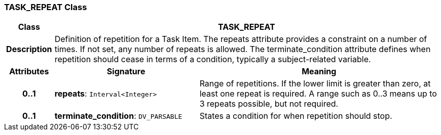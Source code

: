 === TASK_REPEAT Class

[cols="^1,3,5"]
|===
h|*Class*
2+^h|*TASK_REPEAT*

h|*Description*
2+a|Definition of repetition for a Task Item. The repeats attribute provides a constraint on a number of times. If not set, any number of repeats is allowed. The terminate_condition attribute defines when repetition should cease in terms of a condition, typically a subject-related variable.

h|*Attributes*
^h|*Signature*
^h|*Meaning*

h|*0..1*
|*repeats*: `Interval<Integer>`
a|Range of repetitions. If the lower limit is greater than zero, at least one repeat is required. A range such as 0..3 means up to 3 repeats possible, but not required.

h|*0..1*
|*terminate_condition*: `DV_PARSABLE`
a|States a condition for when repetition should stop.
|===
